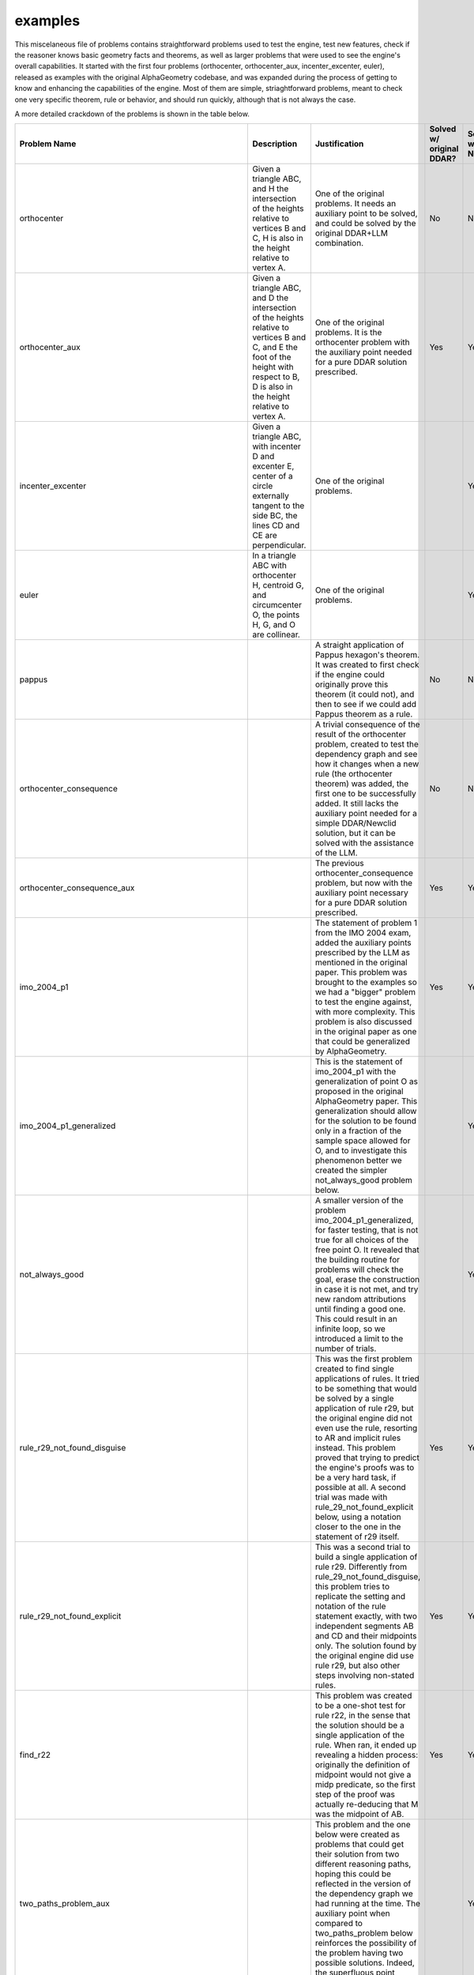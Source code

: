 examples
========

This miscelaneous file of problems contains straightforward problems used to test the engine, test new features, check if the reasoner knows basic geometry facts and theorems, as well as larger problems that were used to see the engine's overall capabilities. It started with the first four problems (orthocenter, orthocenter_aux, incenter_excenter, euler), released as examples with the original AlphaGeometry codebase, and was expanded during the process of getting to know and enhancing the capabilities of the engine. Most of them are simple, striaghtforward problems, meant to check one very specific theorem, rule or behavior, and should run quickly, although that is not always the case.

A more detailed crackdown of the problems is shown in the table below.

.. list-table::
    :widths: 20 30 30 10 10
    :header-rows: 1

    * - Problem Name
      - Description
      - Justification
      - Solved w/ original DDAR?
      - Solved w/ Newclid?
    * - orthocenter
      - Given a triangle ABC, and H the intersection of the heights relative to vertices B and C, H is also in the height relative to vertex A.
      - One of the original problems. It needs an auxiliary point to be solved, and could be solved by the original DDAR+LLM combination.
      - No
      - No
    * - orthocenter_aux
      - Given a triangle ABC, and D the intersection of the heights relative to vertices B and C, and E the foot of the height with respect to B, D is also in the height relative to vertex A.
      - One of the original problems. It is the orthocenter problem with the auxiliary point needed for a pure DDAR solution prescribed.
      - Yes
      - Yes
    * - incenter_excenter
      - Given a triangle ABC, with incenter D and excenter E, center of a circle externally tangent to the side BC, the lines CD and CE are perpendicular.
      - One of the original problems.
      - 
      - Yes
    * - euler
      - In a triangle ABC with orthocenter H, centroid G, and circumcenter O, the points H, G, and O are collinear.
      - One of the original problems.
      - 
      - Yes
    * - pappus
      - 
      - A straight application of Pappus hexagon's theorem. It was created to first check if the engine could originally prove this theorem (it could not), and then to see if we could add Pappus theorem as a rule.
      - No
      - No
    * - orthocenter_consequence
      - 
      - A trivial consequence of the result of the orthocenter problem, created to test the dependency graph and see how it changes when a new rule (the orthocenter theorem) was added, the first one to be successfully added. It still lacks the auxiliary point needed for a simple DDAR/Newclid solution, but it can be solved with the assistance of the LLM.
      - No
      - No
    * - orthocenter_consequence_aux
      - 
      - The previous orthocenter_consequence problem, but now with the auxiliary point necessary for a pure DDAR solution prescribed.
      - Yes
      - Yes
    * - imo_2004_p1
      - 
      - The statement of problem 1 from the IMO 2004 exam, added the auxiliary points prescribed by the LLM as mentioned in the original paper. This problem was brought to the examples so we had a "bigger" problem to test the engine against, with more complexity. This problem is also discussed in the original paper as one that could be generalized by AlphaGeometry.
      - Yes
      - Yes
    * - imo_2004_p1_generalized
      - 
      - This is the statement of imo_2004_p1 with the generalization of point O as proposed in the original AlphaGeometry paper. This generalization should allow for the solution to be found only in a fraction of the sample space allowed for O, and to investigate this phenomenon better we created the simpler not_always_good problem below.
      - 
      - Yes
    * - not_always_good
      - 
      - A smaller version of the problem imo_2004_p1_generalized, for faster testing, that is not true for all choices of the free point O. It revealed that the building routine for problems will check the goal, erase the construction in case it is not met, and try new random attributions until finding a good one. This could result in an infinite loop, so we introduced a limit to the number of trials.
      - 
      - Yes
    * - rule_r29_not_found_disguise
      - 
      - This was the first problem created to find single applications of rules. It tried to be something that would be solved by a single application of rule r29, but the original engine did not even use the rule, resorting to AR and implicit rules instead. This problem proved that trying to predict the engine's proofs was to be a very hard task, if possible at all. A second trial was made with rule_29_not_found_explicit below, using a notation closer to the one in the statement of r29 itself.
      - Yes
      - Yes
    * - rule_r29_not_found_explicit
      - 
      - This was a second trial to build a single application of rule r29. Differently from rule_29_not_found_disguise, this problem tries to replicate the setting and notation of the rule statement exactly, with two independent segments AB and CD and their midpoints only. The solution found by the original engine did use rule r29, but also other steps involving non-stated rules.
      - Yes
      - Yes
    * - find_r22
      - 
      - This problem was created to be a one-shot test for rule r22, in the sense that the solution should be a single application of the rule. When ran, it ended up revealing a hidden process: originally the definition of midpoint would not give a midp predicate, so the first step of the proof was actually re-deducing that M was the midpoint of AB.
      - Yes
      - Yes
    * - two_paths_problem_aux
      - 
      - This problem and the one below were created as problems that could get their solution from two different reasoning paths, hoping this could be reflected in the version of the dependency graph we had running at the time. The auxiliary point when compared to two_paths_problem below reinforces the possibility of the problem having two possible solutions. Indeed, the superfluous point changes the proof written.
      - 
      - Yes
    * - two_paths_problem
      - 
      - This problem was created as a problem that could get their solution from two different reasoning paths, hoping this could be reflected in the version of the dependency graph we had running at the time.
      - 
      - Yes
    * - b23_may_need_BUILT_IN_FNS
      - 
      - The original engine had special matching functions for a subset of the rules, listed in a list called BUILT_In_FNS. We wanted to know if those functions were strictly necessary for the working of the engine, so we tried running problems with the access to that list enabled and disabled. This problem suggested that r10 needed the special function to be used.
      - 
      - Yes
    * - ratio_chase_incorrect_on_step_one
      - 
      - This problem was found trying to come up with the problem forcing_ratio below. The proof produced had a mistake, due to a wrongly defined function in the AR module. We later found out that this bug had been recognized as a bug in the public alphageometry repository on GitHub.
      - 
      - Yes
    * - forcing_ratio
      - 
      - This problem was created to check if the original rconst predicate was functional. Its only ocurrence was in the definition triangle12, it was unstable and it could not be used as a goal.
      - 
      - Yes
    * - check_r00
      - 
      - This problem was created as a initial step of a systematic attempt to check one-shot functioning of all the original 43 rules from alphageometry. Later, this would become the testing_minimal_rules.txt problem file. This problem specifically showed that the original engine defaulted to replacing r00 by intrinsic rules.
      - 
      - Yes
    * - angles_in_triangle
      - 
      - This is part of a series of problems created to check the capabilites of the original AlphaGeometry engine when it came to angle chasing. It is supposed to check if it can find the third angle of a triangle given the other two, but the goal had to ask for a 90o angle because that could be stated as a perp statement, the software originally could not treat aconst or s_angle as full predicates.
      - Yes
      - Yes
    * - testing_aline0
      - (Verification problem) Given points A, B, C, D, E, F, G, if H is built in a way that the angle between EF and GH is equal to the angle between AB and CD, than we have the equality of the angles between AB and CD and between EF and GH.
      - This problem was created to check the definition on_aline0 we introduced was working properly.
      - No
      - Yes
    * - testing_iso_triangle_vertex_angle
      - 
      - This problem was created to check the definition iso_triangle_vertex_angle we introduced was working properly.
      - No
      - Yes
    * - angles_eq_triangle
      - An internal angle of an equilateral triangle is 60o.
      - This is part of a sequence of problems created to check the capabilities of the original AlphaGeometry engine when it came to angle chasing. The fact that it could solve this problem, for example, showed its ability to recognize (even indirectly) that the sum of the angles of a triangle was 180o and to actually use the system to find the numerical value of an angle it didn't know before. The question could not be posed on the original AlphaGeometry, though, as aconst did not have full capabilities as a predicate.
      - No
      - Yes
    * - angles_double_eq_triangle
      - 
      - This problem was meant to check if the algebra module could somehow sum the values of two adjacent angles even if it had to find their values by itself, knowing it could find each value due to the solution of the angles_eq_triangle problem. The question could not be posed to the original AlphaGeometry, as aconst did not have full capabilities as a predicate.
      - No
      - Yes
    * - suplementary_angles
      - If an angle between two lines is 30o, the other angle between the same lines is 150o.
      - This problem was meant to check in a very straightforward way if the algebra engine could find the value of the angle supplementary to a given one (it actually generated both angles in the symbols graph at instantiation). The question could not be posed to the original AlphaGeometry, as aconst did not have full capabilities as a predicate.
      - No
      - Yes
    * - square_side
      - 
      - This is part of a series of problems trying to investigate the capacity of the engine to develop an extended reasoning made of small steps, namely to prove that the first and last sides provided in a construction of a polygon are congruent. The solution for a square is too simple to need a complex line of reasoning.
      - 
      - Yes
    * - square_angle
      - 
      - This is part of a series of problems trying to investigate the capacity of the engine to develop an extended reasoning made of small steps, namely to prove that the first and last angles provided in a construction of a polygon are congruent. The solution for a square is too simple to need a complex line of reasoning.
      - 
      - Yes
    * - regular_pentagon_side
      - 
      - This is part of a series of problems trying to investigate the capacity of the engine to develop an extended reasoning made of small steps, namely to prove that the first and last sides provided in a construction of a polygon are congruent. The solution for a pentagon can be done, but it starts to take a long time. Also, following the proof pictures throughout the reasoning one can see that information is actually being gathered from the starting angle ABC and moves towards the last one EAB.
      - 
      - Yes
    * - regular_pentagon_angle
      - 
      - This is part of a series of problems trying to investigate the capacity of the engine to develop an extended reasoning made of small steps, namely to prove that the first and last angles provided in a construction of a polygon are congruent. The solution for a pentagon can be done, but it takes very long. Also, following the proof pictures throughout the reasoning one can see that information is actually being gathered from the starting angle ABC and moves towards the last one EAB.
      - 
      - Yes
    * - regular_hexagon_side
      - 
      - This is part of a series of problems trying to investigate the capacity of the engine to develop an extended reasoning made of small steps, namely to prove that the first and last sides provided in a construction of a polygon are congruent. The original engine could not find all the equilateral triangles in an hexagon at first, and this problem showed the lack of knowledge of the engine when it came to circles, which led to the insertion of rule r49.
      - 
      - Yes
    * - regular_hexagon_angle
      - 
      - This is part of a series of problems trying to investigate the capacity of the engine to develop an extended reasoning made of small steps, namely to prove that the first and last angle provided in a construction of a polygon are congruent. This problem was long enough to timeout the initial engine, although we could guide a solution with the human agent in less than 80 steps, proving the inefficiency of the breadth-first search algorithm. The time was made manageable with the introduction of the caching mechanism and our new engine can solve it automatically as well.
      - No
      - Yes
    * - regular_triangle_side
      - 
      - This is part of a series of problems trying to investigate the capacity of the engine to develop an extended reasoning made of small steps, namely to prove that the first and last sides provided in a construction of a polygon are congruent. The case of the regular triangle is very easy for the engine, and was added for completion.
      - 
      - Yes
    * - worlds_hardest_easy_geometry_problem1
      - 
      - In checking the ability of the engine to perform angle chasing, we implemented the "world's hardest easy geometry problems", proposed by Keith Enevoldsen. The questions could not be posed to the original engine due to the malfunction of the aconst predicate, but even the new engine is incapable of solving the problems without auxiliary points.
      - No
      - No
    * - worlds_hardest_easy_geometry_problem1_with_construction
      - 
      - In checking the ability of the engine to perform angle chasing, we implemented the "world's hardest easy geometry problems", proposed by Keith Enevoldsen. The questions could not be posed to the original engine due to the malfunction of the aconst predicate. The new engine can solve the first problem with an auxiliary point provided by a human.
      - No
      - Yes
    * - worlds_hardest_easy_geometry_problem2
      - 
      - In checking the ability of the engine to perform angle chasing, we implemented the "world's hardest easy geometry problems", proposed by Keith Enevoldsen. The questions could not be posed to the original engine due to the malfunction of the aconst predicate, but even the new engine is incapable of solving the problems without auxiliary points.
      - 
      - No
    * - geometric_ratios
      - 
      - This problem was created to check the effectiveness of ratio chase with the recently fixed rconst predicate, when it should be obtained from purely geometric constructions (midpoint).
      - 
      - Yes
    * - concatenating_ratios
      - 
      - This problem was created to check the effecticeness of ratio chase with the recently fixed rconst predicate, with a statement that involves prescribing ratios with rconst itself.
      - 
      - Yes
    * - ar_example_paper_angle_chasing
      - 
      - This problem was given in the original AlphaGeometry paper in Extended Data Table 2 as an example of the functioning of angle chasing as done by AR. The actual proof provided by DDAR diverged a little from the one presented in the paper, but it could still solve the problem.
      - 
      - Yes
    * - ar_example_paper_distance_chasing
      - 
      - This problem was given in the original AlphaGeometry paper in Extended Data Table 2 as an example of the functioning of distance chasing as done by AR. When examining the code we found no evidence that the procedure described in the paper could be done, and running the problem with DDAR revealed the engine could not actually solve the problem given.
      - No
      - Yes
    * - ar_example_paper_ratio_chasing
      - 
      - This problem was given in the original AlphaGeometry paper in Extended Data Table 2 as an example of the functioning of angle chasing as done by AR. The actual proof provided by DDAR does not look like the one presented in the paper, but it could still solve the problem.
      - 
      - Yes
    * - test_get_two_intersections
      - Given a segment AB, if C and D are the two intersections of the circle of center A and radius AB and of the circle of center B and radius AB, AB is perpendicular to CD.
      - This problem was created to check the behavior of the builder when two points were prescribed with the same description (the two intersections of a pair of circles). It shows the choice of intersections will be made at random, but without points overlapping, and this procedure only checks the numerical structure, it doesn't matter if two points are symbolically the same.
      - 
      - Yes
    * - ar_two_triangles_angle_chasing
      - 
      - This problem was created to check the effectiveness of angle chasing across two adjacent triangles, using arbitraty prescription of angles (s_angle). Compare to angles_double_eq_triangle for a more rigid version of the problem.
      - 
      - Yes
    * - ar_three_triangles_angle_chasing
      - 
      - This problem was created to check the effectiveness of angle chasing across three neighboring triangles, using arbitrary prescription of angles (s_angle).
      - 
      - Yes
    * - cong2_problem
      - 
      - This problem was created as an attempt to investigate the functioning of the then existing cong2 predicate, that seemed related to the functioning of the AR module.
      - 
      - Yes
    * - point_on_circle_eqdistant_from_center
      - Given a triangle ABC (three points), D a point added that is concyclic to ABC, and O the circumcenter of ABC, the distance from D to O is the same as the distance from A to O.
      - This problem was created as a straightforward test for the need of r49. Namely it verified that the original engine could not prove that by adding a point to a circle, its distance to the center would be the same as the distance from any of the other points to the center.
      - No
      - Yes
    * - minimal_example_2l1c
      - 
      - This problem was created to figure out, and get a picture, of what was constructed in the obscure definition 2l1c.
      - 
      - Yes
    * - midpoint_splits_in_two
      - If M is the midpoint of AB, it splits AB in a ratio of 1:2.
      - This problem was created to check if the definition of midpoint was communicating with the AR module to get the fact that the midpoint splits the segment in half. The original engine could not get this fact (even after the fixing of rconst as a predicate), and it prompted the addition of rule r51.
      - No
      - Yes
    * - central_angle_vs_internal_angle
      - 
      - 
      - 
      - 
    * - double_angle_implies_central_angle
      - 
      - 
      - 
      - 
    * - double_angle_implies_central_angle_2
      - 
      - 
      - 
      - No
    * - checking_rconst2
      - 
      - 
      - 
      - 
    * - menelaus_test
      - 
      - This problem was created to check the functioning of an external module that could apply Menelaus' Theorem. It was meant to check if it could solve the equation for the third ratio, given the other two, under Menelaus's conditions. The module was discontinued and the problem can no longer be solved.
      - No
      - No
    * - menelaus_frac1_test
      - 
      - This problem was created to check the functioning of an external module that could apply Menelaus' Theorem. It was meant to check if it could get the eqratio claim from Menelaus's conditions being met with one of the ratios in the equation being equal to one. The module was discontinued and the problem can no longer be solved.
      - No
      - No
    * - menelaus_crossed_cong_test
      - 
      - This problem was created to check the functioning of an external module that could apply Menelaus' Theorem. It was meant to check if it could get the eqratio claim from Menelaus's conditions being met with two segments involved in different ratios of the equation being congruent. The module was discontinued and the problem can no longer be solved.
      - No
      - No
    * - frac1_cong
      - 
      - This very straightforward problem was made to test the capacity of the AR module to get the congruence statement between segments forming a ratio of one. It proved successful.
      - 
      - Yes
    * - eqratio_lconst_check
      - 
      - This is part of a series of problems created at the implementation of the lconst predicate, to check if it was sufficiently well-connected to the AR module to get basic results. Here, that given an eqratio equation with three of the segments having prescribed lengths, that it could get the length of the fourth segment.
      - No
      - Yes
    * - cong_lconst_check
      - 
      - This is part of a series of problems created at the implementation of the lconst predicate, to check if it was sufficiently well-connected to the AR module to get basic results. Here, that given a prescribed length and a congruence statement, it could get the length of the congruent segment.
      - No
      - Yes
    * - lconst_cong_check
      - 
      - This is part of a series of problems created at the implementation of the lconst predicate, to check if it was sufficiently well-connected to the AR module to get basic results. Here, that given two segments with the same prescribed length, it could detect that they were congruent.
      - No
      - Yes
    * - lconst_eqratio_check
      - 
      - This is part of a series of problems created at the implementation of the lconst predicate, to check if it was sufficiently well-connected to the AR module to get basic results. Here, that given four segments with prescribed lengths in a way that forms an equality of ratios, the engine could detect the eqratio statement.
      - No
      - Yes
    * - rconst_lconst_check
      - 
      - This is part of a series of problems created at the implementation of the lconst predicate, to check if it was sufficiently well-connected to the AR module to get basic results. Here, that given a segment and the value of the ratio between it and a second segment, it could solve the equation for the length of the second segment.
      - No
      - Yes
    * - lconst_rconst_check
      - 
      - This is part of a series of problems created at the implementation of the lconst predicate, to check if it was sufficiently well-connected to the AR module to get basic results. Here, that given two segments with prescribed lengths, it could get the ratio between them.
      - No
      - Yes
    * - r50_vs_square_cyclic
      - 
      - 
      - 
      - 
    * - r50_vs_square_center
      - 
      - 
      - 
      - 
    * - r50_vs_square
      - 
      - 
      - 
      - 
    * - r50_vs_trapezoid
      - 
      - 
      - 
      - 
    * - pyt_test_formula_to_perp
      - 
      - This problem was created to test the functioning of Pythagoras theorem at implementation. It checks that if Pythagoras's formula is satisfied for a triangle, then the triangle has a right angle (perp statement).
      - No
      - Yes
    * - pyt_test_perp_to_formula
      - 
      - This problem was created to test the functioning of Pythagoras theorem at implementation. It checks that if we have a right angle (perp statement), and two lengths of sides of a triangle, then we can find the length of the third side.
      - No
      - Yes
    * - two_goals_cong_aconst
      - 
      - 
      - 
      - 
    * - two_goals_perp_cong
      - 
      - 
      - 
      - 
    * - checking_ordering_r27_oac_obd
      - 
      - 
      - 
      - 
    * - checking_ordering_r27_aoc_bod
      - 
      - 
      - 
      - 
    * - checking_ordering_r27_aoc_bod_eqratio
      - 
      - 
      - 
      - 
    * - checking_ordering_r27_aoc_bod_sameside
      - 
      - 
      - 
      - 
    * - checking_ordering_r27_aoc_dob_sameside
      - 
      - 
      - 
      - 
    * - translated_obm_phase1_2016_p10
      - 
      - 
      - 
      - 
    * - translated_inmo_1995_p1
      - 
      - 
      - 
      - 
    * - doesntbuild_imo_2020_sl_g7
      - 
      - 
      - 
      - 
    * - acompute_test
      - 
      - 
      - 
      - 
    * - translated_imo_2009_sl_g3_excenters
      - 
      - 
      - 
      - 
    * - tangents_to_circle
      - 
      - 
      - 
      - 
    * - ninepoints
      - 
      - 
      - 
      - 
    * - finding_mutual_circles
      - 
      - 
      - 
      - 
    * - finding_center_giving_cyclic
      - 
      - 
      - 
      - 
    * - miquel_theorem
      - 
      - 
      - 
      - 
    * - miquel_theorem_angles
      - 
      - 
      - 
      - 
    * - miquel_quadrangle_theorem1
      - 
      - 
      - 
      - 
    * - miquel_quadrangle_theorem2
      - 
      - 
      - 
      - 
    * - two_perps_at_point_are_collinear
      - 
      - 
      - 
      - 
    * - miquel_theorem_circumcenter_implies_line
      - 
      - 
      - 
      - 
    * - miquel_theorem_line_implies_circumcenter
      - 
      - 
      - 
      - 
    * - pre_reflection_of_points_is_on_circumcenter_of_mirrors
      - 
      - 
      - 
      - 
    * - centers_of_miquels_circles_are_concyclic
      - 
      - 
      - 
      - 
    * - imo_2009_p2_angle_chase_verification
      - 
      - 
      - 
      - 
    * - translated_imo_2019_p2_with_extra_points_paper
      - 
      - 
      - 
      - 
    * - translated_imo_2018_p1
      - 
      - 
      - 
      - 
    * - translated_imo_2012_p5
      - 
      - 
      - 
      - 
    * - translated_imo_2004_p1
      - 
      - 
      - 
      - 
    * - translated_usamo_1988_p4
      - 
      - 
      - 
      - 
    * - euler_simplified
      - 
      - 
      - 
      - 
    * - testing_problem
      - 
      - The specific content of this problem is not relevant. It was created as a placeholder to make quick tests on the engine, without the need to change the problem name on the scripts and, later, the commands. This cannot be done as easily since the implementation of the caching mechanism.
      - 
      - 